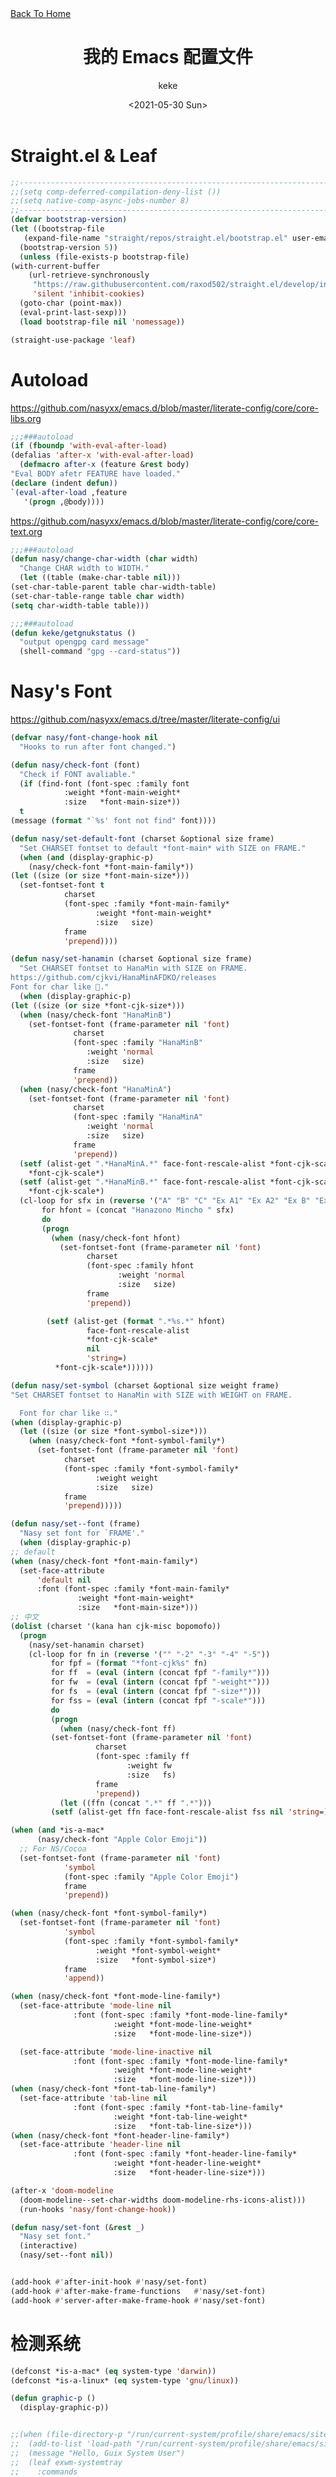 #+title: 我的 Emacs 配置文件
#+author: keke
#+email: librek@protonmail.com
#+date: <2021-05-30 Sun>
#+export_file_name: ~/Repos/keke-cute.github.io/emacs.html
#+options: creator:t author:t
#+HTML_HEAD: <link rel="stylesheet" type="text/css" href="me.css" /> <a href="index.html">Back To Home</a>
* Straight.el & Leaf
  #+begin_src emacs-lisp
    ;;---------------------------------------------------------------------
    ;;(setq comp-deferred-compilation-deny-list ())
    ;;(setq native-comp-async-jobs-number 8)
    ;;---------------------------------------------------------------------
    (defvar bootstrap-version)
    (let ((bootstrap-file
	   (expand-file-name "straight/repos/straight.el/bootstrap.el" user-emacs-directory))
	  (bootstrap-version 5))
      (unless (file-exists-p bootstrap-file)
	(with-current-buffer
	    (url-retrieve-synchronously
	     "https://raw.githubusercontent.com/raxod502/straight.el/develop/install.el"
	     'silent 'inhibit-cookies)
	  (goto-char (point-max))
	  (eval-print-last-sexp)))
      (load bootstrap-file nil 'nomessage))
  #+end_src
  #+begin_src emacs-lisp
    (straight-use-package 'leaf)
  #+end_src
* Autoload
  [[https://github.com/nasyxx/emacs.d/blob/master/literate-config/core/core-libs.org]]
  #+begin_src emacs-lisp
    ;;;###autoload
    (if (fboundp 'with-eval-after-load)
	(defalias 'after-x 'with-eval-after-load)
      (defmacro after-x (feature &rest body)
	"Eval BODY afetr FEATURE have loaded."
	(declare (indent defun))
	`(eval-after-load ,feature
	   '(progn ,@body))))
  #+end_src

  [[https://github.com/nasyxx/emacs.d/blob/master/literate-config/core/core-text.org]]
  #+begin_src emacs-lisp
    ;;;###autoload
    (defun nasy/change-char-width (char width)
      "Change CHAR width to WIDTH."
      (let ((table (make-char-table nil)))
	(set-char-table-parent table char-width-table)
	(set-char-table-range table char width)
	(setq char-width-table table)))
  #+end_src
  
  #+begin_src emacs-lisp
    ;;;###autoload
    (defun keke/getgnukstatus ()
      "output opengpg card message"
      (shell-command "gpg --card-status"))
  #+end_src
* Nasy's Font
  [[https://github.com/nasyxx/emacs.d/tree/master/literate-config/ui]]  
  #+begin_src emacs-lisp
    (defvar nasy/font-change-hook nil
      "Hooks to run after font changed.")

    (defun nasy/check-font (font)
      "Check if FONT avaliable."
      (if (find-font (font-spec :family font
				:weight *font-main-weight*
				:size   *font-main-size*))
	  t
	(message (format "`%s' font not find" font))))

    (defun nasy/set-default-font (charset &optional size frame)
      "Set CHARSET fontset to default *font-main* with SIZE on FRAME."
      (when (and (display-graphic-p)
		(nasy/check-font *font-main-family*))
	(let ((size (or size *font-main-size*)))
	  (set-fontset-font t
			    charset
			    (font-spec :family *font-main-family*
				       :weight *font-main-weight*
				       :size   size)
			    frame
			    'prepend))))

    (defun nasy/set-hanamin (charset &optional size frame)
      "Set CHARSET fontset to HanaMin with SIZE on FRAME.
    https://github.com/cjkvi/HanaMinAFDKO/releases
    Font for char like 𨉚."
      (when (display-graphic-p)
	(let ((size (or size *font-cjk-size*)))
	  (when (nasy/check-font "HanaMinB")
	    (set-fontset-font (frame-parameter nil 'font)
			      charset
			      (font-spec :family "HanaMinB"
					 :weight 'normal
					 :size   size)
			      frame
			      'prepend))
	  (when (nasy/check-font "HanaMinA")
	    (set-fontset-font (frame-parameter nil 'font)
			      charset
			      (font-spec :family "HanaMinA"
					 :weight 'normal
					 :size   size)
			      frame
			      'prepend))
	  (setf (alist-get ".*HanaMinA.*" face-font-rescale-alist *font-cjk-scale* nil 'string=)
		,*font-cjk-scale*)
	  (setf (alist-get ".*HanaMinB.*" face-font-rescale-alist *font-cjk-scale* nil 'string=)
		,*font-cjk-scale*)
	  (cl-loop for sfx in (reverse '("A" "B" "C" "Ex A1" "Ex A2" "Ex B" "Ex C" "I"))
		   for hfont = (concat "Hanazono Mincho " sfx)
		   do
		   (progn
		     (when (nasy/check-font hfont)
		       (set-fontset-font (frame-parameter nil 'font)
					 charset
					 (font-spec :family hfont
						    :weight 'normal
						    :size   size)
					 frame
					 'prepend))

		    (setf (alist-get (format ".*%s.*" hfont)
				     face-font-rescale-alist
				     ,*font-cjk-scale*
				     nil
				     'string=)
			  ,*font-cjk-scale*))))))

    (defun nasy/set-symbol (charset &optional size weight frame)
	"Set CHARSET fontset to HanaMin with SIZE with WEIGHT on FRAME.

      Font for char like ∷."
	(when (display-graphic-p)
	  (let ((size (or size *font-symbol-size*)))
	    (when (nasy/check-font *font-symbol-family*)
	      (set-fontset-font (frame-parameter nil 'font)
				charset
				(font-spec :family *font-symbol-family*
					   :weight weight
					   :size   size)
				frame
				'prepend)))))

    (defun nasy/set--font (frame)
      "Nasy set font for `FRAME'."
      (when (display-graphic-p)
	;; default
	(when (nasy/check-font *font-main-family*)
	  (set-face-attribute
	      'default nil
	      :font (font-spec :family *font-main-family*
			       :weight *font-main-weight*
			       :size   *font-main-size*)))
	;; 中文
	(dolist (charset '(kana han cjk-misc bopomofo))
	  (progn
	    (nasy/set-hanamin charset)
	    (cl-loop for fn in (reverse '("" "-2" "-3" "-4" "-5"))
		     for fpf = (format "*font-cjk%s" fn)
		     for ff  = (eval (intern (concat fpf "-family*")))
		     for fw  = (eval (intern (concat fpf "-weight*")))
		     for fs  = (eval (intern (concat fpf "-size*")))
		     for fss = (eval (intern (concat fpf "-scale*")))
		     do
		     (progn
		       (when (nasy/check-font ff)
			 (set-fontset-font (frame-parameter nil 'font)
					   charset
					   (font-spec :family ff
						      :weight fw
						      :size   fs)
					   frame
					   'prepend))
		       (let ((ffn (concat ".*" ff ".*")))
			 (setf (alist-get ffn face-font-rescale-alist fss nil 'string=) fss))))))

	(when (and *is-a-mac*
		  (nasy/check-font "Apple Color Emoji"))
	  ;; For NS/Cocoa
	  (set-fontset-font (frame-parameter nil 'font)
			    'symbol
			    (font-spec :family "Apple Color Emoji")
			    frame
			    'prepend))

	(when (nasy/check-font *font-symbol-family*)
	  (set-fontset-font (frame-parameter nil 'font)
			    'symbol
			    (font-spec :family *font-symbol-family*
				       :weight *font-symbol-weight*
				       :size   *font-symbol-size*)
			    frame
			    'append))

	(when (nasy/check-font *font-mode-line-family*)
	  (set-face-attribute 'mode-line nil
			      :font (font-spec :family *font-mode-line-family*
					       :weight *font-mode-line-weight*
					       :size   *font-mode-line-size*))

	  (set-face-attribute 'mode-line-inactive nil
			      :font (font-spec :family *font-mode-line-family*
					       :weight *font-mode-line-weight*
					       :size   *font-mode-line-size*)))
	(when (nasy/check-font *font-tab-line-family*)
	  (set-face-attribute 'tab-line nil
			      :font (font-spec :family *font-tab-line-family*
					       :weight *font-tab-line-weight*
					       :size   *font-tab-line-size*)))
	(when (nasy/check-font *font-header-line-family*)
	  (set-face-attribute 'header-line nil
			      :font (font-spec :family *font-header-line-family*
					       :weight *font-header-line-weight*
					       :size   *font-header-line-size*)))

	(after-x 'doom-modeline
	  (doom-modeline--set-char-widths doom-modeline-rhs-icons-alist)))
      (run-hooks 'nasy/font-change-hook))

    (defun nasy/set-font (&rest _)
      "Nasy set font."
      (interactive)
      (nasy/set--font nil))


    (add-hook #'after-init-hook #'nasy/set-font)
    (add-hook #'after-make-frame-functions   #'nasy/set-font)
    (add-hook #'server-after-make-frame-hook #'nasy/set-font)
  #+end_src
* 检测系统
  #+begin_src emacs-lisp
    (defconst *is-a-mac* (eq system-type 'darwin))
    (defconst *is-a-linux* (eq system-type 'gnu/linux))

    (defun graphic-p ()
      (display-graphic-p))


    ;;(when (file-directory-p "/run/current-system/profile/share/emacs/site-lisp")
    ;;  (add-to-list 'load-path "/run/current-system/profile/share/emacs/site-lisp/")
    ;;  (message "Hello, Guix System User")
    ;;  (leaf exwm-systemtray
    ;;    :commands
    ;;    exwm-systemtray--init
    ;;    exwm-systemtray--enable
    ;;    :hook
    ;;    (exwm-init-hook . exwm-systemtray--init)
    ;;    (exwm-exit-hook . exwm-systemtray--exit)))

    ;;(if (string= (system-name) "playground") ;; if
    ;;    (load-file "~/.emacs.d/etc/init-guix.el") ;; then
    ;;  (load-file "~/.emacs.d/etc/init-linux.el")) ;; else
  #+end_src

* 界面
** 主要的一些设定
   #+begin_src emacs-lisp
     (setq inhibit-splash-screen t)
     (when (graphic-p)
       ;; default frame size
       ;;(setq initial-frame-alist
       ;;	'((width . 150)
       ;;	  (height . 56)))
       (setq org-startup-with-inline-images t)
       (global-hl-line-mode t)
       (scroll-bar-mode -1))
   #+end_src

** 指定模式禁用行号
   #+begin_src emacs-lisp
     ;; (defun my-inhibit-global-linum-mode ()
     ;;   "Counter-act `global-linum-mode'."
     ;;   (add-hook 'after-change-major-mode-hook
     ;;             (lambda () (linum-mode 0))
     ;;             :append :local))
     ;; 
     ;; (leaf my-inhibit-global-linum-mode
     ;;   :hook
     ;;   (eshell-mode-hook . my-inhibit-global-linum-mode)
     ;;   (term-mode-hook . my-inhibit-global-linum-mode)
     ;;   (vterm-mode-hook . my-inhibit-global-linum-mode)
     ;;   (telega-chat-mode-hook . my-inhibit-global-linum-mode)
     ;;   (telega-root-mode-hook . my-inhibit-global-linum-mode))
     ;; 
   #+end_src

** 字体设定
   #+begin_src emacs-lisp
     (leaf nasy-font
       :doc "一些默訒値。"
       :custom
       ((*font-main-family*   . "OperatorMonoSSmLig Nerd Font")
        (*font-symbol-family* . "Symbola")
        (*font-cjk-family*    . "STFLGQKJF")
        (*font-cjk-2-family*  . "FZLiuGongQuanKaiShuJF")
        ;; I.Ngaan' font from `http://founder.acgvlyric.org/iu/doku.php/造字:開源字型_i.顏體'.
        (*font-cjk-3-family*  . "I.Ngaan")
        (*font-cjk-4-family*  . "Kaiti SC")
        (*font-cjk-5-family*  . "Kaiti TC")
        ((*font-mode-line-family*
          ,*font-header-line-family*
          ,*font-tab-line-family*)
         . "Recursive Mono Casual Static"))

       (((*font-main-size*
          ,*font-mode-line-size*)
         . 14)
        (*font-symbol-size* . 17)
        ((*font-cjk-size*
          ,*font-cjk-2-size*
          ,*font-cjk-3-size*
          ,*font-cjk-4-size*
          ,*font-cjk-5-size*)
         . nil)
        ((*font-tab-line-size*
          ,*font-header-line-size*)
         . 12))

       ((*font-cjk-scale*
          ,*font-cjk-2-scale*
          ,*font-cjk-3-scale*
          ,*font-cjk-4-scale*
          ,*font-cjk-5-scale*)
        . 1.3)

       ((*font-main-weight*
         ,*font-symbol-weight*
         ,*font-cjk-weight*
         ,*font-cjk-2-weight*
         ,*font-cjk-3-weight*
         ;; *font-cjk-4-weight*
         ;; *font-cjk-5-weight*
         ,*font-mode-line-weight*
         ,*font-tab-line-weight*
         ,*font-header-line-weight*)
        . 'normal)

       ((*font-cjk-4-weight*
         ,*font-cjk-5-weight*) . 'bold))
   #+end_src

** 设定macOS上的窗口样式
   #+begin_src emacs-lisp
     (leaf mac-frame
       :when *is-a-mac*
       :config
       (defun stop-minimizing-window ()
         "Stop minimizing window under macOS."
         (interactive)
         (unless (and *is-a-mac*
                     window-system)
           (suspend-frame)))
       :custom
       (default-frame-alist
         . '((ns-transparent-titlebar . t)
             (ns-appearance           . light)
             (alpha                   . (80 . 75))
             (vertical-scroll-bars    . nil)
             (internal-border-width   . 24))))
   #+end_src

** 主题设定
   #+begin_src emacs-lisp
     (add-to-list 'load-path (expand-file-name "emacs-nasy-theme" user-emacs-directory))
     (require 'nasy-theme)
     (load-theme 'nasy t)
   #+end_src
** 工具栏设定
   #+begin_src emacs-lisp
     (leaf tool-bar
       :tag "builtin"
       :bind
       (:tool-bar-map
	([copy]            . nil)
	([cut]             . nil)
	([dired]           . nil)
	([isearch-forward] . nil)
	([new-file]        . nil)
	([open-file]       . nil)
	([paste]           . nil)
	([save-buffer]     . nil)
	([undo]            . nil)
	([yank]            . nil)))
	;; ([dashboard-refresh-buffer]
	;;  . `(menu-item))))
   #+end_src

** 一些关于界面的插件
*** 彩虹括号
    #+begin_src emacs-lisp
      (straight-use-package 'rainbow-delimiters)

      (leaf rainbow-delimiters
        :hook
        (prog-mode-hook . rainbow-delimiters-mode)
        :config
        ;; 设置每一级括号的颜色
        (custom-set-faces
         '(rainbow-delimiters-base-face    ((t (:inherit nil :weight bold))))
         '(rainbow-delimiters-depth-1-face ((t (:inherit rainbow-delimiters-base-face :foreground "dark orange"))))
         '(rainbow-delimiters-depth-2-face ((t (:inherit rainbow-delimiters-base-face :foreground "gold"))))
         '(rainbow-delimiters-depth-3-face ((t (:inherit rainbow-delimiters-base-face :foreground "YellowGreen"))))
         '(rainbow-delimiters-depth-4-face ((t (:inherit rainbow-delimiters-base-face :foreground "LimeGreen"))))
         '(rainbow-delimiters-depth-5-face ((t (:inherit rainbow-delimiters-base-face :foreground "dodger blue"))))
         '(rainbow-delimiters-depth-6-face ((t (:inherit rainbow-delimiters-base-face :foreground "MediumSlateBlue"))))
         '(rainbow-delimiters-depth-7-face ((t (:inherit rainbow-delimiters-base-face :foreground "blue violet"))))
         '(rainbow-delimiters-depth-8-face ((t (:inherit rainbow-delimiters-base-face :foreground "hot pink"))))
         '(rainbow-delimiters-depth-9-face ((t (:inherit rainbow-delimiters-base-face :foreground "hot pink"))))))
    #+end_src

*** 彩虹猫
    #+begin_src emacs-lisp
      (straight-use-package 'nyan-mode)
      (leaf nyan-mode
	:custom (nyan-animate-nyancat . t)
		(nyan-bar-length      . 16)
		(nyan-wavy-trail      . t)
	:hook after-init-hook)

    #+end_src

*** 对齐线
    #+begin_src emacs-lisp
      (when (graphic-p)
	(straight-use-package 'highlight-indent-guides)

	(leaf highlight-indent-guides
	  :hook (prog-mode-hook text-mode-hook org-mode-hook)
	  :config
	  (setq highlight-indent-guides-method 'bitmap)))
    #+end_src
*** Doom-modeline
    #+begin_src emacs-lisp
      (straight-use-package 'doom-modeline)

      (leaf doom-modeline
	:hook after-init-hook
	:custom
	((doom-modeline-height                      . 25)
	 (doom-modeline-bar-width                   . 5)
	 (doom-modeline-window-width-limit          . fill-column))
	(doom-modeline-buffer-encoding             . nil)
	(doom-modeline-indent-info                 . nil)
	(doom-modeline-persp-name                  . nil)
	(doom-modeline-display-default-persp-name  . nil)
	(doom-modeline-checker-simple-format       . nil))
    #+end_src

*** Doom-Themes
    #+begin_src emacs-lisp
      (straight-use-package 'doom-themes)

      (leaf doom-themes
	:custom
	((doom-dracula-brighter-comments
	  doom-dracula-colorful-headers
	  doom-dracula-comment-bg) . t)
	(doom-themes-treemacs-theme . "doom-colors")
	:config
	(after-x 'treemacs
	  (doom-themes-treemacs-config))
	(doom-themes-visual-bell-config)
	(after-x 'org-mode
	  (doom-themes-org-config)))
    #+end_src    

*** Dashboard
    #+begin_src emacs-lisp
      (straight-use-package 'dashboard)

      (leaf page-break-lines
	:hook
	(after-init-hook . global-page-break-lines-mode)
	(nasy/font-change-hook
	 . (lambda ()
	     (progn
	       (nasy/change-char-width page-break-lines-char 2)
	       (nasy/set-symbol ?⊸ 18 nil))))
	:custom
	(page-break-lines-char . ?⊸))

      (leaf dashboard
	:commands dashboard-setup-startup-hook
	:preface
	(defun nasy/wfw1 (&rest _)
	  "Widget forward 1."
	  (interactive)
	  (widget-forward 1))
	(defun nasy/fw2 (&rest _)
	  "Forward 2 chars."
	  (interactive "p")
	  (forward-char 2))
	(defun nasy/-recentf (&rest _)
	  (interactive)
	  (counsel-recentf))
	(defun nasy/-bookmarks (&rest _)
	  (interactive)
	  (bookmark-jump))
	(defun nasy/-projects (&rest _)
	  (interactive)
	  (counsel-projectile-switch-project))
	(defun nasy/-dashboard-items (list-size)
	  (insert "\n")
	  (insert "🌓 ")
	  (widget-create 'item
			 :tag "Recent Files (r)"
			 :action #'nasy/-recentf
			 :mouse-face 'highlight
			 :button-face 'dashboard-heading
			 :button-prefix ""
			 :button-suffix ""
			 :format "%[%t%]")
	  (insert "\n\n")
	  (insert "📚")
	  (insert " ")
	  (widget-create 'item
			 :tag "Bookmarks (b)"
			 :action #'nasy/-bookmarks
			 :mouse-face 'highlight
			 :button-face 'dashboard-heading
			 :button-prefix ""
			 :button-suffix ""
			 :format "%[%t%]")
	  (insert "\n\n")
	  (insert "🚀 ")
	  (widget-create 'item
			 :tag "Projects (p)"
			 :action #'nasy/-projects
			 :mouse-face 'highlight
			 :button-face 'dashboard-heading
			 :button-prefix ""
			 :button-suffix ""
			 :format "%[%t%]")
	  (insert "\n"))
	:bind
	("<f5>" . dashboard-refresh-buffer)
	(:dashboard-mode-map
	 ("r"              . counsel-recentf)
	 ("p"              . counsel-projectile-switch-project)
	 ("b"              . counsel-bookmark)
	 ("g"              . dashboard-refresh-buffer))
	:hook ((dashboard-mode-hook . (lambda () (setq tab-width 1)))	 
	       (after-init-hook     . dashboard-setup-startup-hook))
	:custom
	(dashboard-org-agenda-categories . '("Calendar" "Tasks" "Appointments"))
	`(dashboard-startup-banner       . ,(expand-file-name "n_icon.png" user-emacs-directory))
	(dashboard-items . '((n-items . t)))
	(dashboard-item-generators . '((n-items   . nasy/-dashboard-items)))
	((dashboard-center-content
	  dashboard-show-shortcuts
	  dashboard-set-heading-icons
	  dashboard-set-file-icons
	  dashboard-set-init-info
	  show-week-agenda-p
	  dashboard-set-navigator) . t)
	:config
	:init
	(after-x 'all-the-icons
	  (setq dashboard-navigator-buttons
		`(;; line1
		  ((,(all-the-icons-octicon "mark-github" :height 1.1 :v-adjust 0.0)
		    "Source"
		    "Source Page"
		    (lambda (&rest _) (browse-url "https://github.com/keke-cute/.emacs.d")))
		   (,(all-the-icons-octicon "gear" :height 1.1 :v-adjust 0.0)
		    "Config"
		    "Config File"
		    (lambda (&rest _)
		      (let ((upath (expand-file-name "readme.org" user-emacs-directory))
			    (epath (expand-file-name "init.el" user-emacs-directory)))
			(when (and (file-exists-p epath)
				  (not (file-exists-p upath)))
			  (copy-file epath upath))
			(find-file upath))))
		   (,(all-the-icons-octicon "book" :height 1.1 :v-adjust 0.0)
		    "Document"
		    "Document Page"
		    (lambda (&rest _) (browse-url "https://keke-cute.github.io/emacs.html"))))))))

      (setq-default
       initial-scratch-message     (concat ";; Happy hacking, " user-login-name " - Emacs ♥ you!\n\n")
       dashboard-banner-logo-title (concat ";; Happy hacking, " user-login-name " - Emacs ♥ you!\n\n")
       )
    #+end_src

* 编辑器
  #+begin_src emacs-lisp
    ;; 自动加载外部修改过的文件
    (global-auto-revert-mode 1)
    ;; 关闭自己生产的保存文件
    (setq auto-save-default nil)
    ;; 关闭自己生产的备份文件
    (setq make-backup-files nil)
    ;; 选中某个区域继续编辑可以替换掉该区域
    (delete-selection-mode 1)
    ;; 设置h 文件默认为c++文件
    (add-to-list 'auto-mode-alist '("\\.h\\'" . c++-mode))
    ;; orgmode
    (add-hook 'org-mode-hook (lambda () (setq truncate-lines nil)))
    ;; without lock files
    (setq create-lockfiles nil)
    ;; y-or-n
    (fset 'yes-or-no-p 'y-or-n-p)
  #+end_src

* 包

** Ivy
   #+begin_src emacs-lisp
     (straight-use-package 'ivy)
     (straight-use-package 'swiper)
     (straight-use-package 'counsel)
     (straight-use-package 'counsel-projectile)
     (straight-use-package 'ivy-posframe)
     (straight-use-package 'all-the-icons-ivy-rich)

     (leaf ivy
       :doc "Incremental Vertical completYon"
       :req "emacs-24.5"
       :tag "matching" "emacs>=24.5"
       :url "https://github.com/abo-abo/swiper"
       :emacs>= 24.5
       :leaf-defer nil
       :custom ((ivy-initial-inputs-alist . nil)
		(ivy-use-selectable-prompt . t))
       :global-minor-mode t
       :config
       (leaf swiper
	 :doc "Isearch with an overview. Oh, man!"
	 :req "emacs-24.5" "ivy-0.13.0"
	 :tag "matching" "emacs>=24.5"
	 :url "https://github.com/abo-abo/swiper"
	 :emacs>= 24.5
	 :bind (("C-s" . swiper)))

       (leaf counsel
	 :doc "Various completion functions using Ivy"
	 :req "emacs-24.5" "swiper-0.13.0"
	 :tag "tools" "matching" "convenience" "emacs>=24.5"
	 :url "https://github.com/abo-abo/swiper"
	 :emacs>= 24.5
	 :bind (("C-S-s" . counsel-imenu)
		("C-x C-r" . counsel-recentf))
	 :custom `((counsel-yank-pop-separator . "\n----------\n")
		   (counsel-find-file-ignore-regexp . ,(rx-to-string '(or "./" "../") 'no-group)))
	 :global-minor-mode t))

     ;;(leaf ivy-posframe
     ;;  :hook (ivy-mode-hook)
     ;;  :mode-hook
     ;;  (setq ivy-auto-shrink-minibuffer-alist nil)
     ;;  :global-minor-mode t)

     (leaf all-the-icons-ivy-rich
       :global-minor-mode t)

     (leaf ivy-rich
       :global-minor-mode t)
   #+end_src

** Projectile
   #+begin_src emacs-lisp
     (straight-use-package 'projectile)

     (leaf projectile
       :config
       (projectile-mode +1))

   #+end_src
** Company
   #+begin_src emacs-lisp
     (straight-use-package 'company)

     (leaf company
       :hook
       (after-init-hook . global-company-mode)
       :init
       (setq company-tooltip-align-annotations t company-idle-delay 0.1 company-echo-delay 0
             company-minimum-prefix-length 2 company-require-match nil company-dabbrev-ignore-case
             nil company-dabbrev-downcase nil company-show-numbers t)
       :bind
       ((:company-active-map
         ("M-n" . nil)
         ("M-p" . nil)
         ("C-n" . company-select-next)
         ("C-p" . company-select-previous))))
   #+end_src

** Lsp-mode
   #+begin_src emacs-lisp
     (straight-use-package 'lsp-mode)

     (leaf lsp-mode
       :commands lsp)
   #+end_src

** Flycheck
   #+begin_src emacs-lisp
     (straight-use-package 'flycheck)

     (leaf flycheck
       :hook prog-mode-hook)
   #+end_src

** Which-key
   #+begin_src emacs-lisp
     (straight-use-package 'which-key)

     (leaf which-key
       :doc "Emacs package that displays available keybindings in popup."
       :url "https://github.com/justbur/emacs-which-key"
       :tag "help"
       :custom (which-key-allow-imprecise-window-fit . nil)
       :hook 'after-init-hook)
   #+end_src
** Org-babel
   #+begin_src emacs-lisp
   (custom-set-variables
      '(org-babel-load-languages (quote ((emacs-lisp . t) (haskell . t))))
      '(org-confirm-babel-evaluate nil))
   #+end_src
   
** Emacs-Rime
   #+begin_src emacs-lisp
     (straight-use-package 'rime)

     (leaf rime
       :bind
       (:rime-mode-map
	("C-`"   . rime-send-keybinding)
	("C-S-`" . rime-send-keybinding)
	("C-,"   . rime-send-keybinding))
       (:rime-active-mode-map
	("C-;"   . rime-send-keybinding)
	("C-SPC" . rime-send-keybinding))
       :custom
       `(rime-emacs-module-header-root    . ,(expand-file-name "/opt/local/include"))
       `(rime-user-data-dir   . ,(expand-file-name "~/.config/rime"))
       `(rime-librime-root    . ,(expand-file-name "/opt/local"))
       (default-input-method  . "rime")
       (rime-cursor           . "˰")
       (rime-show-candidate   . 'posframe)
       (rime-posframe-style   . 'vertical)
       (rime-show-preedit     . t)
       (rime-translate-keybindings
	. '("C-f"
	    "C-b"
	    "C-n"
	    "C-p"
	    "C-g"
	    "C-`"
	    "C-;"
	    "C-SPC"
	    "<left>"
	    "<right>"
	    "<up>"
	    "<down>"
	    "<prior>"
	    "<next>"
	    "<delete>")))
   #+end_src
** Exec-path-from-shell
   #+begin_src emacs-lisp
     (straight-use-package 'exec-path-from-shell)
     (exec-path-from-shell-initialize)
   #+end_src

** Org-mode
   #+begin_src emacs-lisp
     (leaf org
       :custom
       (org-ellipsis . " ﹅")
       (org-startup-folded    . 'content))
   #+end_src

** Org-static-blog
   #+begin_src emacs-lisp
     (straight-use-package 'org-static-blog)

     (setq org-static-blog-publish-title "Ethereal Horizon")
     (setq org-static-blog-publish-url "https://keke-cute.github.io/")
     (setq org-static-blog-publish-directory "~/Repos/keke-cute.github.io")
     (setq org-static-blog-posts-directory "~/Repos/keke-cute.github.io/posts")
     (setq org-static-blog-drafts-directory "~/Repos/keke-cute.github.io/drafts")
     (setq org-static-blog-enable-tags t)
     (setq org-export-with-toc nil)
     (setq org-export-with-section-numbers nil)

     ;; This header is inserted into the <head> section of every page:
     ;;   (you will need to create the style sheet at
     ;;    ~/projects/blog/static/style.css
     ;;    and the favicon at
     ;;    ~/projects/blog/static/favicon.ico)
     (setq org-static-blog-page-header
     "<meta name=\"author\" content=\"keke\">
     <meta name=\"referrer\" content=\"no-referrer\">
     <link href= \"static/style.css\" rel=\"stylesheet\" type=\"text/css\" />
     <link rel=\"icon\" href=\"static/favicon.ico\">")

     ;; This preamble is inserted at the beginning of the <body> of every page:
     ;;   This particular HTML creates a <div> with a simple linked headline
     (setq org-static-blog-page-preamble
     "<div class=\"header\">
       <a href=\"https://keke-cute.github.io\">Ethereal Horizon</a> <A href=\"https://keke-cute.github.io/emacs.html\">Emacs Configure</a>
     </div>")

     ;; This postamble is inserted at the end of the <body> of every page:
     ;;   This particular HTML creates a <div> with a link to the archive page
     ;;   and a licensing stub.
     (setq org-static-blog-page-postamble
     "<div id=\"archive\">
       <a href=\"https://keke-cute.github.io/archive.html\">Other posts</a>
     </div>
     <center><a rel=\"license\" href=\"https://creativecommons.org/licenses/by-sa/3.0/\"><img alt=\"Creative Commons License\" style=\"border-width:0\" src=\"https://i.creativecommons.org/l/by-sa/3.0/88x31.png\" /></a><br /><span xmlns:dct=\"https://purl.org/dc/terms/\" href=\"https://purl.org/dc/dcmitype/Text\" property=\"dct:title\" rel=\"dct:type\">Ethereal Horizon</span> by <a xmlns:cc=\"https://creativecommons.org/ns#\" href=\"https://github.com/keke-cute\" property=\"cc:attributionName\" rel=\"cc:attributionURL\">不可视界线</a> is licensed under a <a rel=\"license\" href=\"https://creativecommons.org/licenses/by-sa/3.0/\">Creative Commons Attribution-ShareAlike 3.0 Unported License</a>.</center>")

     ;; This HTML code is inserted into the index page between the preamble and
     ;;   the blog posts
     (setq org-static-blog-index-front-matter
     "<h1> Ethereal Horizon </h1>\n")
   #+end_src

** Org-superstar-mode
   #+begin_src emacs-lisp
     (straight-use-package 'org-superstar)

     (leaf org-superstar
       :hook
       (org-mode-hook)
       (nasy/font-change-hook
	. (lambda ()
	    (progn
	      (nasy/set-symbol ?☯ 21 nil)
	      (nasy/set-symbol ?✿ 18 nil)
	      (nasy/set-symbol ?❀ 16 nil)
	      (nasy/set-symbol ?✫ 15 nil)
	      (nasy/set-symbol ?✸ 16 nil)
	      (nasy/set-symbol ?◉ 16 nil)
	      (nasy/set-symbol ?✼ 12 nil)
	      (nasy/set-symbol ?✚ 12 nil)
	      (nasy/set-symbol ?⁍ 13 nil)
	      (nasy/change-char-width ?☯ 2)
	      (nasy/change-char-width ?✿ 2)
	      (nasy/change-char-width ?❀ 2)
	      (nasy/change-char-width ?✫ 2)
	      (nasy/change-char-width ?✸ 2)
	      (nasy/change-char-width ?◉ 2)
	      (nasy/change-char-width ?✼ 1)
	      (nasy/change-char-width ?✚ 1)
	      (nasy/change-char-width ?⁍ 1))))
       :custom
       ((org-superstar-special-todo-items . t)
	(org-superstar-headline-bullets-list
	 . '("☯"
	     "✿"
	     "❀"
	     "✫"
	     "✸"
	     "◉"))
	(org-superstar-item-bullet-alist
	 . '((?* . ?✼)
	     (?+ . ?✚)
	     (?- . ?⁍)))))


   #+end_src

** Org-Roam
   #+begin_src emacs-lisp
     (straight-use-package 'org-roam)

     (leaf org-roam
       :doc "Rudimentary Roam replica with org-mode."
       :url "https://github.com/org-roam/org-roam"
       :tag "convenience" "roam"
       :hook (org-mode-hook)
       :custom
       `(org-roam-directory . ,(expand-file-name "~/Repos/roam"))
       :bind
       (:org-roam-mode-map
	(("C-c n l" . org-roam)
	 ("C-c n f" . org-roam-find-file)
	 ("C-c n g" . org-roam-graph)))
       (:org-mode-map
	(("C-c n i" . org-roam-insert))
	(("C-c n I" . org-roam-insert-immediate))))
   #+end_src
** Magit
   #+begin_src emacs-lisp
     (straight-use-package 'magit)
   #+end_src
** Telega
   #+begin_src emacs-lisp
     (straight-use-package '(telega :type git :host github :branch "releases"))
   #+end_src
** Htmlize
   #+begin_src emacs-lisp
     (straight-use-package 'htmlize)
   #+end_src
** Hydra
   #+begin_src emacs-lisp
     (straight-use-package 'hydra)

     (after-x 'hydra
       (defhydra keke/main (global-map "<f13>")
	 "My main hydra keymap"
	 ("a" eshell "Terminal")
	 ("g" telega "Telegram")
	 ("m" magit-status "Git Status(Magit)")
	 ("b" counsel-bookmark "My Bookmarks")
	 ("f" counsel-projectile-find-file "Find Current Project File")
	 ("p" counsel-projectile-switch-project "Switch Project")
	 ("k" (keke/getgnukstatus) "Gnuk Status")
	 ("t" treemacs "Treemacs")
	 ("T" treemacs-display-current-project-exclusively "Current Project in Treemacs")))
   #+end_src
** Treemacs
   #+begin_src emacs-lisp
     (straight-use-package 'treemacs)

     (leaf treemacs
       :bind (("M-O" . treemacs-select-window)))
   #+end_src
** Ace-Window
   #+begin_src emacs-lisp
     (straight-use-package 'ace-window)

     (leaf ace-window
       :bind (("M-o" . ace-window)))
   #+end_src   
** Dired-hacks
   [[https://github.com/nasyxx/emacs.d/blob/master/literate-config/editor/dired.org]]
   #+begin_src emacs-lisp
     (straight-use-package 'dired-hacks)
     (leaf dired-hacks
       :doc "Collection of useful dired additions"
       :url "https://github.com/Fuco1/dired-hacks"
       :tag "files")
   #+end_src
   Dired Filter:
   #+begin_src emacs-lisp
     (leaf dired-filter
       :tag "files"
       :bind
       (:dired-filter-map
	("p" . dired-filter-pop-all))
       :hook (dired-mode-hook
	      (dired-mode-hook . dired-filter-group-mode))
       :bind-keymap
       (:dired-filter-map
	("/" . dired-filter-mark-map))
       :custom
       (dired-filter-revert . 'never)
       (dired-filter-group-saved-groups
	. '(("default"
	     ("Git"
	      (directory . ".git")
	      (file . ".gitignore"))
	     ("Directory"
	      (directory))
	     ("PDF"
	      (extension . "pdf"))
	     ("LaTeX"
	      (extension "tex" "bib"))
	     ("Source"
	      (extension "c" "cpp" "hs" "rb" "py" "r" "cs" "el" "lisp" "html" "js" "css"))
	     ("Doc"
	      (extension "md" "rst" "txt"))
	     ("Org"
	      (extension . "org"))
	     ("Media"
	      (extension "ogg" "flv" "mpg" "avi" "mp4" "mp3" "mkv"))
	     ("Subtitle"
	      (extension . "ass"))
	     ("Archives"
	      (extension "zip" "rar" "gz" "bz2" "tar"))
	     ("Images"
	      (extension "jpg" "JPG" "webp" "png" "PNG" "jpeg" "JPEG" "bmp" "BMP" "TIFF" "tiff" "gif" "GIF"))))))
   #+end_src
   Dired Rainbow:
   #+begin_src emacs-lisp
     (leaf dired-rainbow
       :tag "files"
       :commands dired
       :require t
       :defer-config
       (dired-rainbow-define html "#eb5286"
			     ("css" "less" "sass" "scss" "htm" "html" "jhtm" "mht" "eml" "mustache" "xhtml"))
       (dired-rainbow-define xml "#f2d024"
			     ("xml" "xsd" "xsl" "xslt" "wsdl" "bib" "json" "msg" "pgn" "rss" "yaml" "yml" "rdata"))
       (dired-rainbow-define document "#9561e2"
			     ("docm" "doc" "docx" "odb" "odt" "pdb" "pdf" "ps" "rtf" "djvu" "epub" "odp" "ppt" "pptx"))
       (dired-rainbow-define markdown "#705438"
			     ("org" "etx" "info" "markdown" "md" "mkd" "nfo" "pod" "rst" "tex" "textfile" "txt" "ass"))
       (dired-rainbow-define database "#6574cd"
			     ("xlsx" "xls" "csv" "accdb" "db" "mdb" "sqlite" "nc"))
       (dired-rainbow-define media "#de751f"
			     ("mp3" "mp4" "MP3" "MP4" "avi" "mpeg" "mpg" "flv" "ogg" "mov" "mid" "midi" "wav" "aiff" "flac" "mkv"))
       (dired-rainbow-define image "#f66d9b"
			     ("tiff" "tif" "cdr" "gif" "ico" "jpeg" "jpg" "png" "psd" "eps" "svg"))
       (dired-rainbow-define log "#c17d11"
			     ("log"))
       (dired-rainbow-define shell "#f6993f"
			     ("awk" "bash" "bat" "sed" "sh" "zsh" "vim"))
       (dired-rainbow-define interpreted "#38c172"
			     ("py" "ipynb" "rb" "pl" "t" "msql" "mysql" "pgsql" "sql" "r" "clj" "cljs" "scala" "js"))
       (dired-rainbow-define compiled "#4dc0b5"
			     ("asm" "cl" "lisp" "el" "c" "h" "c++" "h++" "hpp" "hxx" "m" "cc" "cs" "cp" "cpp" "go" "f" "for" "ftn" "f90" "f95" "f03" "f08" "s" "rs" "hi" "hs" "pyc" ".java"))
       (dired-rainbow-define executable "#8cc4ff"
			     ("exe" "msi"))
       (dired-rainbow-define compressed "#51d88a"
			     ("7z" "zip" "bz2" "tgz" "txz" "gz" "xz" "z" "Z" "jar" "war" "ear" "rar" "sar" "xpi" "apk" "xz" "tar"))
       (dired-rainbow-define packaged "#faad63"
			     ("deb" "rpm" "apk" "jad" "jar" "cab" "pak" "pk3" "vdf" "vpk" "bsp"))
       (dired-rainbow-define encrypted "#ffed4a"
			     ("gpg" "pgp" "asc" "bfe" "enc" "signature" "sig" "p12" "pem"))
       (dired-rainbow-define fonts "#6cb2eb"
			     ("afm" "fon" "fnt" "pfb" "pfm" "ttf" "otf"))
       (dired-rainbow-define partition "#e3342f"
			     ("dmg" "iso" "bin" "nrg" "qcow" "toast" "vcd" "vmdk" "bak"))
       (dired-rainbow-define vc "#0074d9"
			     ("git" "gitignore" "gitattributes" "gitmodules"))
       (dired-rainbow-define-chmod directory "#6cb2eb" "d.*")
       (dired-rainbow-define-chmod executable-unix "#38c172" "-.*x.*"))

   #+end_src
   Dired Narrow:
   #+begin_src emacs-lisp
     (leaf dired-narrow
       :tag "files"
       :bind ((:dired-narrow-map
	       ("<down>"  . dired-narrow-next-file)
	       ("<up>"    . dired-narrow-previous-file)
	       ("<right>" . dired-narrow-enter-directory))))
   #+end_src
   Dired Collapse:
   #+begin_src emacs-lisp
     (leaf dired-collapse
       :tag "files"
       :hook dired-mode-hook)
   #+end_src
* 编程语言

** Haskell
   #+begin_src emacs-lisp
     ;;(straight-use-package 'haskell-mode)
     ;;
     ;;(leaf haskell-mode
     ;;  :require t)
     ;;
     ;;(leaf inf-haskell
     ;;  :require t)
   #+end_src

** Golang
   #+begin_src emacs-lisp
     (straight-use-package 'go-mode)

     (leaf go-mode
       :hook
       (go-mode-hook . lsp))
   #+end_src
** Nix
   #+begin_src emacs-lisp
     (straight-use-package 'nix-mode)
   #+end_src

** Yaml
   #+begin_src emacs-lisp
     (straight-use-package 'yaml-mode)
   #+end_src
